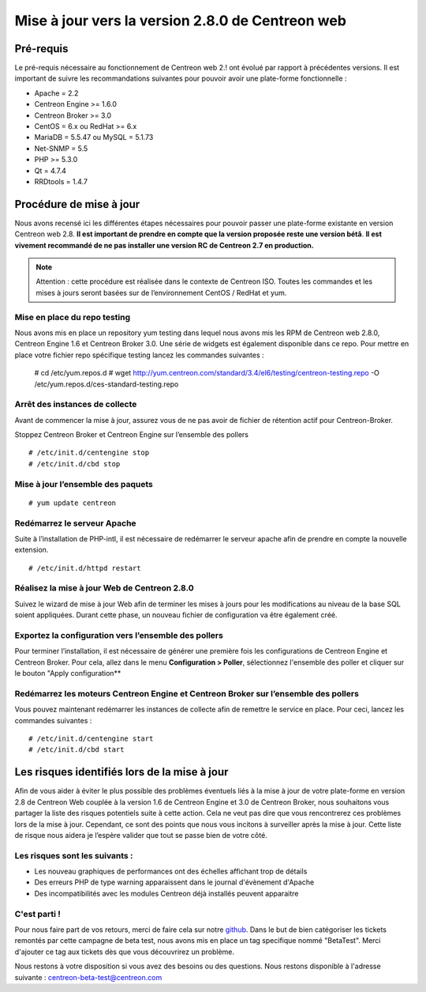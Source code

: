 .. _betaTest2_8_0: 

=================================================
Mise à jour vers la version 2.8.0 de Centreon web
=================================================

**********
Pré-requis
**********

Le pré-requis nécessaire au fonctionnement de Centreon web 2.! ont évolué par 
rapport à précédentes versions. Il est important de suivre les recommandations 
suivantes pour pouvoir avoir une plate-forme fonctionnelle :

* Apache = 2.2
* Centreon Engine >= 1.6.0
* Centreon Broker >= 3.0
* CentOS = 6.x ou RedHat >= 6.x
* MariaDB = 5.5.47 ou MySQL = 5.1.73
* Net-SNMP = 5.5
* PHP >= 5.3.0
* Qt = 4.7.4
* RRDtools = 1.4.7

************************
Procédure de mise à jour
************************

Nous avons recensé ici les différentes étapes nécessaires pour pouvoir passer une 
plate-forme existante en version Centreon web 2.8. **Il est important de prendre en 
compte que la version proposée reste une version bétâ**. **Il est vivement recommandé 
de ne pas installer une version RC de Centreon 2.7 en production.**

.. note::
	Attention : cette procédure est réalisée dans le contexte de Centreon ISO. Toutes les commandes et les mises à jours seront basées sur de l’environnement CentOS / RedHat et yum.


Mise en place du repo testing
=============================

Nous avons mis en place un repository yum testing dans lequel nous avons mis les RPM 
de Centreon web 2.8.0, Centreon Engine 1.6 et Centreon Broker 3.0. Une série de widgets 
est également disponible dans ce repo. Pour mettre en place votre fichier repo spécifique 
testing lancez les commandes suivantes : 

    # cd /etc/yum.repos.d
    # wget http://yum.centreon.com/standard/3.4/el6/testing/centreon-testing.repo -O /etc/yum.repos.d/ces-standard-testing.repo

Arrêt des instances de collecte
===============================

Avant de commencer la mise à jour, assurez vous de ne pas avoir de fichier de rétention 
actif pour Centreon-Broker.

Stoppez Centreon Broker et Centreon Engine sur l’ensemble des pollers

::

    # /etc/init.d/centengine stop
    # /etc/init.d/cbd stop

Mise à jour l’ensemble des paquets
====================================

::

    # yum update centreon

Redémarrez le serveur Apache 
============================

Suite à l’installation de PHP-intl, il est nécessaire de redémarrer le serveur 
apache afin de prendre en compte la nouvelle extension.

::

    # /etc/init.d/httpd restart

Réalisez la mise à jour Web de Centreon 2.8.0
=============================================

Suivez le wizard de mise à jour Web afin de terminer les mises à jours pour les 
modifications au niveau de la base SQL soient appliquées. Durant cette phase, 
un nouveau fichier de configuration va être également créé.

Exportez la configuration vers l’ensemble des pollers
=====================================================

Pour terminer l’installation, il est nécessaire de générer une première fois les 
configurations de Centreon Engine et Centreon Broker. Pour cela, allez dans le menu
**Configuration > Poller**, sélectionnez l'ensemble des poller et cliquer sur le
bouton "Apply configuration**
 
Redémarrez les moteurs Centreon Engine et Centreon Broker sur l’ensemble des pollers
====================================================================================

Vous pouvez maintenant redémarrer les instances de collecte afin de remettre le service en place. Pour ceci, lancez les commandes suivantes : 

::

    # /etc/init.d/centengine start
    # /etc/init.d/cbd start

*********************************************
Les risques identifiés lors de la mise à jour
*********************************************

Afin de vous aider à éviter le plus possible des problèmes éventuels liés à la 
mise à jour de votre plate-forme en version 2.8 de Centreon Web couplée à la 
version 1.6 de Centreon Engine et 3.0 de Centreon Broker, nous souhaitons vous 
partager la liste des risques potentiels suite à cette action. Cela ne veut pas 
dire que vous rencontrerez ces problèmes lors de la mise à jour. Cependant, ce 
sont des points que nous vous incitons à surveiller après la mise à jour. Cette 
liste de risque nous aidera je l’espère valider que tout se passe bien de votre côté.

Les risques sont les suivants : 
===============================

* Les nouveau graphiques de performances ont des échelles affichant trop de détails
* Des erreurs PHP de type warning apparaissent dans le journal d'évènement d'Apache
* Des incompatibilités avec les modules Centreon déjà installés peuvent apparaitre


C'est parti !
=============

Pour nous faire part de vos retours, merci de faire cela sur notre `github <https://github.com/centreon/centreon>`_. Dans le but de bien catégoriser les tickets remontés par cette campagne de beta test, nous avons mis en place un tag specifique nommé "BetaTest". Merci d'ajouter ce tag aux tickets dès que vous découvrirez un problème.

Nous restons à votre disposition si vous avez des besoins ou des questions. Nous restons disponible à l'adresse suivante : centreon-beta-test@centreon.com

